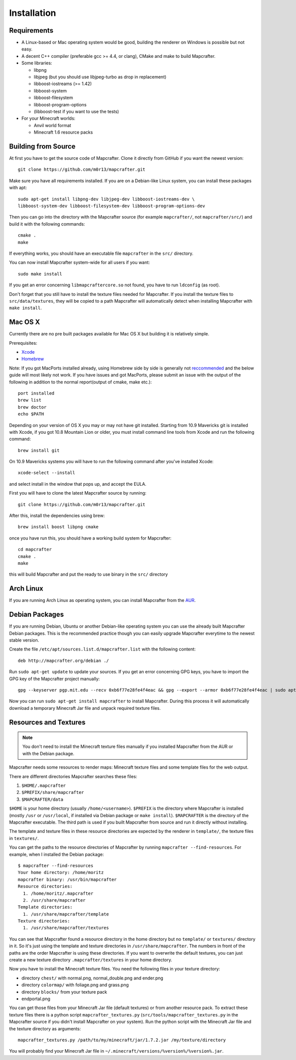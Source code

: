 ============
Installation
============

Requirements
============

* A Linux-based or Mac operating system would be good, 
  building the renderer on Windows is possible but not easy.
* A decent C++ compiler (preferable gcc >= 4.4, or clang), CMake and make to build Mapcrafter.
* Some libraries:

  * libpng
  * libjpeg (but you should use libjpeg-turbo as drop in replacement)
  * libboost-iostreams (>= 1.42)
  * libboost-system
  * libboost-filesystem
  * libboost-program-options
  * (libboost-test if you want to use the tests)
* For your Minecraft worlds:

  * Anvil world format
  * Minecraft 1.6 resource packs

Building from Source
====================

At first you have to get the source code of Mapcrafter.  Clone it directly from
GitHub if you want the newest version::

    git clone https://github.com/m0r13/mapcrafter.git

Make sure you have all requirements installed. If you are on a Debian-like
Linux system, you can install these packages with apt::

    sudo apt-get install libpng-dev libjpeg-dev libboost-iostreams-dev \
    libboost-system-dev libboost-filesystem-dev libboost-program-options-dev

Then you can go into the directory with the Mapcrafter source (for example
``mapcrafter/``, not ``mapcrafter/src/``) and build it with the following
commands::

    cmake .
    make

If everything works, you should have an executable file ``mapcrafter`` in the
``src/`` directory.

You can now install Mapcrafter system-wide for all users if you want::

    sudo make install

If you get an error concerning ``libmapcraftercore.so`` not found, you have to run 
``ldconfig`` (as root).

Don't forget that you still have to install the texture files needed for Mapcrafter.
If you install the texture files to ``src/data/textures``, they will be copied
to a path Mapcrafter will automatically detect when installing Mapcrafter with ``make install``.

Mac OS X
========

Currently there are no pre built packages available for Mac OS X but building it is relatively simple.

Prerequisites:

* `Xcode <https://itunes.apple.com/us/app/xcode/id497799835?ls=1&mt=12>`_ 
* `Homebrew <http://brew.sh/>`_

Note:
If you got MacPorts installed already, using Homebrew side by side is generally not `reccommended <http://superuser.com/questions/181337>`_ and the below guide will most likely not work.
If you have issues and got MacPorts, please submit an issue with the output of the following in addition to the normal report(output of cmake, make etc.)::

	port installed
	brew list
	brew doctor
	echo $PATH

Depending on your version of OS X you may or may not have git installed. 
Starting from 10.9 Mavericks git is installed with Xcode, if you got 10.8 Mountain Lion or older, 
you must install command line tools from Xcode and run the following command::
	
	brew install git

On 10.9 Mavericks systems you will have to run the following command after you've installed Xcode::

	xcode-select --install

and select install in the window that pops up, and accept the EULA.

First you will have to clone the latest Mapcrafter source by running::

	git clone https://github.com/m0r13/mapcrafter.git

After this, install the dependencies using brew::

	brew install boost libpng cmake
	
once you have run this, you should have a working build system for Mapcrafter::

	cd mapcrafter
	cmake .
	make
	
this will build Mapcrafter and put the ready to use binary in the ``src/`` directory



Arch Linux
==========

If you are running Arch Linux as operating system, you can install Mapcrafter
from the `AUR <https://aur.archlinux.org/packages/mapcrafter-git/>`_. 

Debian Packages
===============

If you are running Debian, Ubuntu or another Debian-like operating system you
can use the already built Mapcrafter Debian packages.  This is the recommended
practice though you can easily upgrade Mapcrafter everytime to the newest
stable version.

Create the file ``/etc/apt/sources.list.d/mapcrafter.list`` with the 
following content::

    deb http://mapcrafter.org/debian ./

Run ``sudo apt-get update`` to update your sources. If you get an error
concerning GPG keys, you have to import the GPG key of the Mapcrafter project
manually::

    gpg --keyserver pgp.mit.edu --recv 0xb6f77e28fe4f4eac && gpg --export --armor 0xb6f77e28fe4f4eac | sudo apt-key add -

Now you can run ``sudo apt-get install mapcrafter`` to install Mapcrafter.
During this process it will automatically download a temporary Minecraft Jar
file and unpack required texture files.

.. _resources_textures:

Resources and Textures
======================

.. note::

    You don't need to install the Minecraft texture files manually if you
    installed Mapcrafter from the AUR or with the Debian package.

Mapcrafter needs some resources to render maps: Minecraft texture files and
some template files for the web output.

There are different directories Mapcrafter searches these files:

1. ``$HOME/.mapcrafter``
2. ``$PREFIX/share/mapcrafter``
3. ``$MAPCRAFTER/data``

``$HOME`` is your home directory (usually ``/home/<username>``).  ``$PREFIX``
is the directory where Mapcrafter is installed (mostly ``/usr`` or
``/usr/local``, if installed via Debian package or ``make install``).
``$MAPCRAFTER`` is the directory of the Mapcrafter executable. The third path
is used if you built Mapcrafter from source and run it directly without
installing.

The template and texture files in these resource directories are expected by
the renderer in ``template/``, the texture files in ``textures/``.

You can get the paths to the resource directories of Mapcrafter by running
``mapcrafter --find-resources``. For example, when I installed the Debian
package::

    $ mapcrafter --find-resources
    Your home directory: /home/moritz
    mapcrafter binary: /usr/bin/mapcrafter
    Resource directories:
      1. /home/moritz/.mapcrafter
      2. /usr/share/mapcrafter
    Template directories:
      1. /usr/share/mapcrafter/template
    Texture directories:
      1. /usr/share/mapcrafter/textures

You can see that Mapcrafter found a resource directory in the home directory
but no ``template/`` or ``textures/`` directory in it. So it's just using the
template and texture directories in ``/usr/share/mapcrafter``. The numbers in
front of the paths are the order Mapcrafter is using these directories.  If you
want to overwrite the default textures, you can just create a new texture
directory ``.mapcrafter/textures`` in your home directory.

Now you have to install the Minecraft texture files. You need the following
files in your texture directory:

* directory ``chest/`` with normal.png, normal_double.png and ender.png 
* directory ``colormap/`` with foliage.png and grass.png
* directory ``blocks/`` from your texture pack
* endportal.png

You can get those files from your Minecraft Jar file (default textures) or from
another resource pack. To extract these texture files there is a python script
``mapcrafter_textures.py`` (``src/tools/mapcrafter_textures.py`` in the
Mapcrafter source if you didn't install Mapcrafter on your system). Run the
python script with the Minecraft Jar file and the texture directory as
arguments::

    mapcrafter_textures.py /path/to/my/minecraft/jar/1.7.2.jar /my/texture/directory

You will probably find your Minecraft Jar file in
``~/.minecraft/versions/%version%/%version%.jar``.
